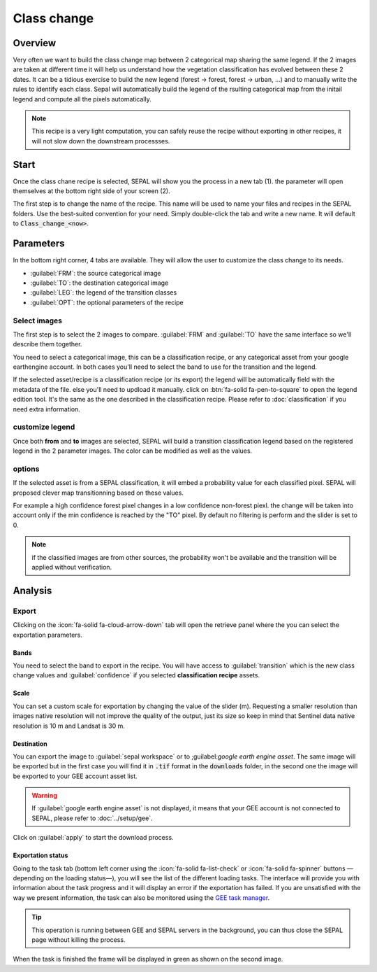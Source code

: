 Class change
============

Overview
--------

Very often we want to build the class change map between 2 categorical map sharing the same legend. If the 2 images are taken at different time it will help us understand how the vegetation classification has evolved between these 2 dates. It can be a tidious exercise to build the new legend (forest -> forest, forest -> urban, ...) and to manually write the rules to identify each class. Sepal will automatically build the legend of the rsulting categorical map from the initail legend and compute all the pixels automatically.

.. note::

    This recipe is a very light computation, you can safely reuse the recipe without exporting in other recipes, it will not slow down the downstream processses.

Start
-----

Once the class chane recipe is selected, SEPAL will show you the process in a new tab (1). the parameter will open themselves at the bottom right side of your screen (2).

.. thumbnail:: ../_images/cookbook/class_change/landing.png
    :group: recipe_class_change
    :title: the landing page of the class change recipe.

The first step is to change the name of the recipe. This name will be used to name your files and recipes in the SEPAL folders. Use the best-suited convention for your need. Simply double-click the tab and write a new name. It will default to :code:`Class_change_<now>`.

.. thumbnail:: ../_images/cookbook/class_change/default_title.png
    :title: class change default title
    :width: 49%

.. thumbnail:: ../_images/cookbook/class_change/title.png
    :title: class change modified title
    :width: 49%

Parameters
----------

In the bottom right corner, 4 tabs are available. They will allow the user to customize the class change to its needs.

-   :guilabel:`FRM`: the source categorical image
-   :guilabel:`TO`: the destination categorical image
-   :guilabel:`LEG`: the legend of the transition classes
-   :guilabel:`OPT`: the optional parameters of the recipe

.. thumbnail:: ../_images/cookbook/class_change/parameters.png
    :group: recipe_class_change
    :title: the 4 tabls to set up SEPAL class change recipe


Select images
^^^^^^^^^^^^^

The first step is to select the 2 images to compare. :guilabel:`FRM` and :guilabel:`TO` have the same interface so we'll describe them together.

You need to select a categorical image, this can be a classification recipe, or any categorical asset from your google earthengine account. In both cases you'll need to select the band to use for the transition and the legend.

If the selected asset/recipe is a classification recipe (or its export) the legend will be automatically field with the metadata of the file. else you'll need to updload it manually. click on :btn:`fa-solid fa-pen-to-square` to open the legend edition tool. It's the same as the one described in the classification recipe. Please refer to :doc:`classification` if you need extra information.

.. thumbnail:: ../_images/cookbook/class_change/from.png
    :group: recipe_class_change
    :width: 49%
    :title: the "from" image selection. in this example a classification recipe Forest/non-forest for the year 2020.

.. thumbnail:: ../_images/cookbook/class_change/to.png
    :group: recipe_class_change
    :width: 49%
    :title: the "to" image selection. in this example a classification recipe Forest/non-forest for the year 2021.

customize legend
^^^^^^^^^^^^^^^^

Once both **from** and **to** images are selected, SEPAL will build a transition classification legend based on the registered legend in the 2 parameter images. The color can be modified as well as the values.

.. thumbnail:: ../_images/cookbook/class_change/legend.png
    :group: recipe_class_change
    :title: the genereted transition legend from a FNF to another FNF classification. the color have been modified.

.. thumbnail:: ../_images/cookbook/class_change/results.png
    :group: recipe_class_change
    :title: The resulting image with the transition class from 2021 to 2022.

options
^^^^^^^

If the selected asset is from a SEPAL classification, it will embed a probability value for each classified pixel. SEPAL will proposed clever map transitionning based on these values.

For example a high confidence forest pixel changes in a low confidence non-forest piexl. the change will be taken into account only if the min confidence is reached by the "TO" pixel. By default no filtering is perform and the slider is set to 0.

.. note::

    if the classified images are from other sources, the probability won't be available and the transition will be applied without verification.

.. thumbnail:: ../_images/cookbook/class_change/option.png
    :group: recipe_class_change
    :title: The confidence option of the trnasition evauation

Analysis
--------

Export
^^^^^^

Clicking on the :icon:`fa-solid fa-cloud-arrow-down` tab will open the retrieve panel where the you can select the exportation parameters.

.. thumbnail:: ../_images/cookbook/class_change/export.png
    :title: the last panel of the class change recipe: the exportation
    :group: recipe_class_change


Bands
"""""

You need to select the band to export in the recipe. You will have access to :guilabel:`transition` which is the new class change values and :guilabel:`confidence` if you selected **classification recipe** assets.

Scale
"""""

You can set a custom scale for exportation by changing the value of the slider (m). Requesting a smaller resolution than images native resolution will not improve the quality of the output, just its size so keep in mind that Sentinel data native resolution is 10 m and Landsat is 30 m.

Destination
"""""""""""

You can export the image to :guilabel:`sepal workspace` or to ;guilabel:`google earth engine asset`. The same image will be exported but in the first case you will find it in :code:`.tif` format in the :code:`downloads` folder, in the second one the image will be exported to your GEE account asset list.

.. warning::

    If :guilabel:`google earth engine asset` is not displayed, it means that your GEE account is not connected to SEPAL, please refer to :doc:`../setup/gee`.

Click on :guilabel:`apply` to start the download process.

Exportation status
""""""""""""""""""

Going to the task tab (bottom left corner using the :icon:`fa-solid fa-list-check` or :icon:`fa-solid fa-spinner` buttons —depending on the loading status—), you will see the list of the different loading tasks. The interface will provide you with information about the task progress and it will display an error if the exportation has failed. If you are unsatisfied with the way we present information, the task can also be monitored using the `GEE task manager <https://code.earthengine.google.com/tasks>`__.

.. tip::

    This operation is running between GEE and SEPAL servers in the background, you can thus close the SEPAL page without killing the process.

When the task is finished the frame will be displayed in green as shown on the second image.

.. thumbnail:: ../_images/cookbook/class_change/download.png
    :width: 49%
    :title: Evolution of the downloading process of the recipe displayed in the task manager of SEPAL.
    :group: recipe_class_change

.. thumbnail:: ../_images/cookbook/class_change/download_complete.png
    :width: 49%
    :title: Completed downloading process of the recipe displayed in the task manager of SEPAL.
    :group: recipe_class_change


